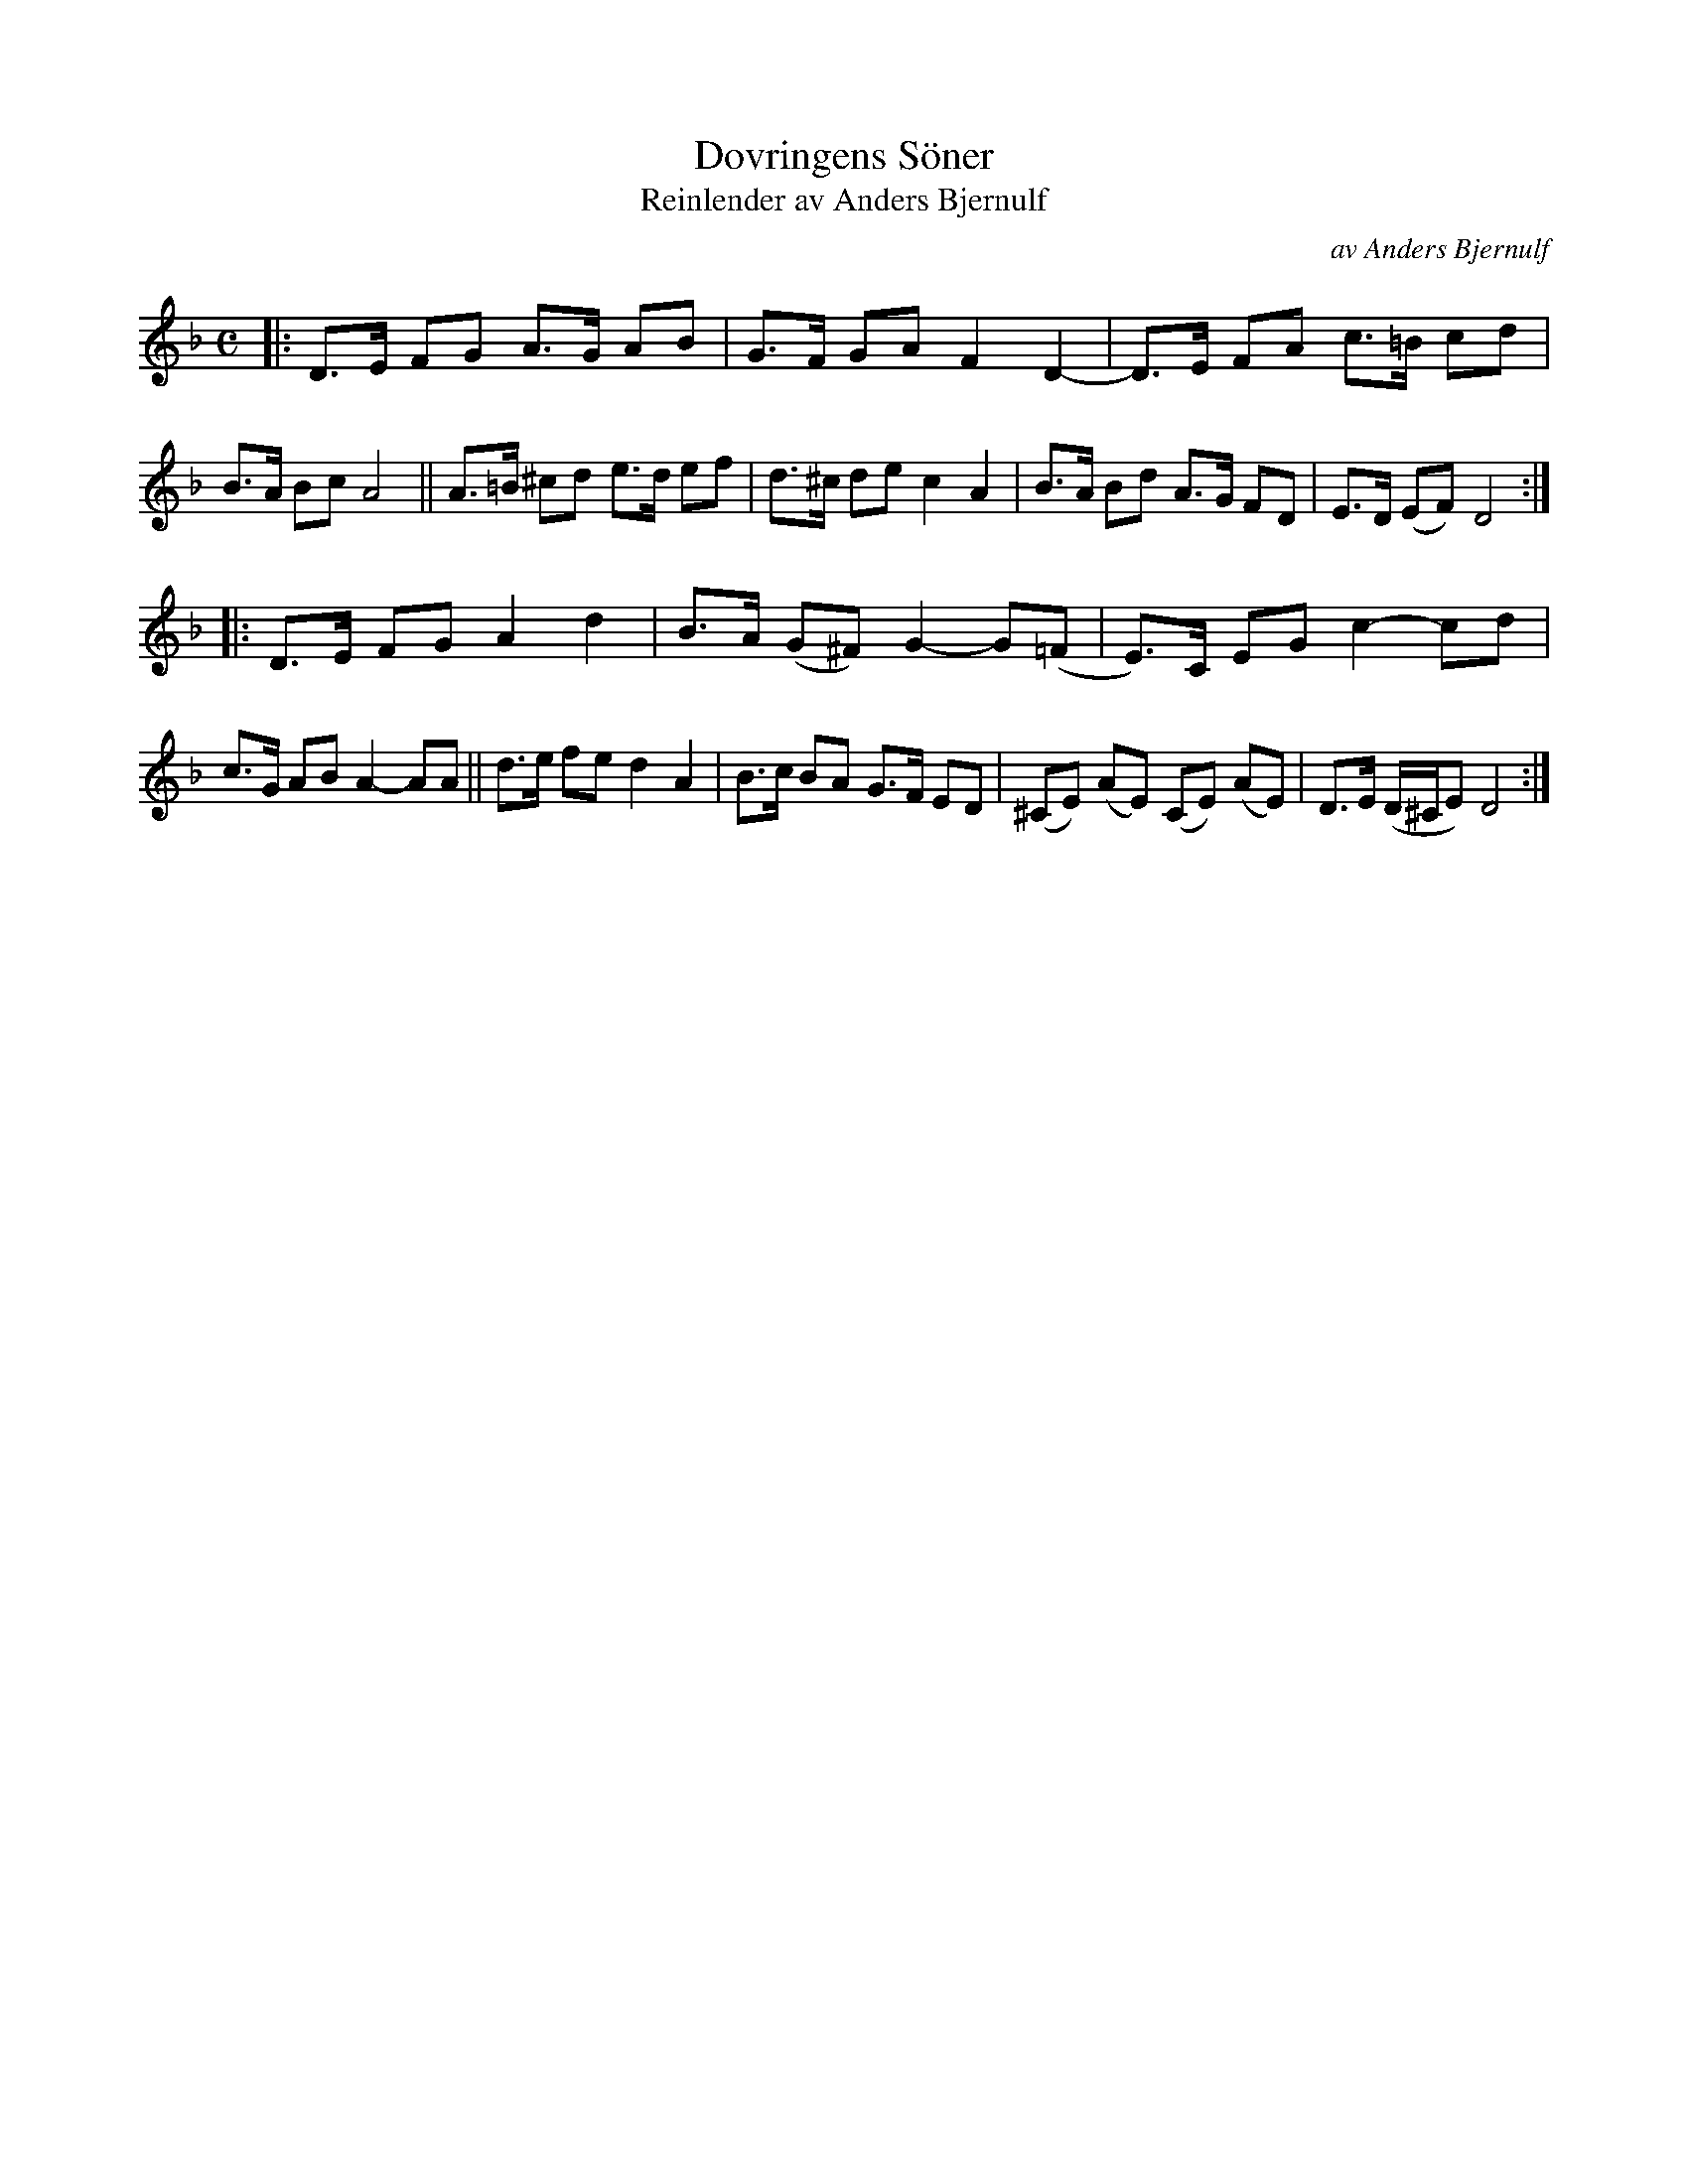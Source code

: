 X: 1
T: Dovringens S\"oner
T: Reinlender av Anders Bjernulf
C: av Anders Bjernulf
S: Bruce Sagan's "scanfolk" session 2021-3-22
F: http://bluerose.karenlmyers.org/media/trans/1389.pdf
R: shottish
Z: 2021 John Chambers <jc:trillian.mit.edu>
M: C
L: 1/8
K: Dm
|:\
D>E FG A>G AB | G>F GA F2 D2- | D>E FA c>=B cd | B>A Bc A4 ||\
A>=B ^cd e>d ef | d>^c de c2 A2 | B>A Bd A>G FD | E>D (EF) D4 :|
|:\
D>E FG A2 d2 | B>A (G^F) G2- G(=F | E)>C EG c2- cd | c>G AB A2- AA ||\
d>e fe d2 A2 | B>c BA G>F ED | (^CE) (AE) (CE) (AE) | D>E (D/^C/E) D4 :|
